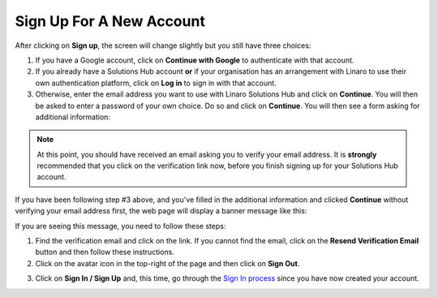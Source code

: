Sign Up For A New Account
-------------------------

After clicking on **Sign up**, the screen will change slightly but you still have three choices:

1. If you have a Google account, click on **Continue with Google** to authenticate with that account.

2. If you already have a Solutions Hub account **or** if your organisation has an arrangement with Linaro to use their own authentication platform, click on **Log in** to sign in with that account.

3. Otherwise, enter the email address you want to use with Linaro Solutions Hub and click on **Continue**. You will then be asked to enter a password of your own choice. Do so and click on **Continue**. You will then see a form asking for additional information:

.. image:: additional-info.png
    :scale: 50 %

.. note:: At this point, you should have received an email asking you to verify your email address. It is **strongly** recommended that you click on the verification link now, before you finish signing up for your Solutions Hub account.

If you have been following step #3 above, and you've filled in the additional information and clicked **Continue** without verifying your email address first, the web page will display a banner message like this:

.. image:: unverified.png
    :scale: 50 %

If you are seeing this message, you need to follow these steps:

1. Find the verification email and click on the link. If you cannot find the email, click on the **Resend Verification Email** button and then follow these instructions.
2. Click on the avatar icon in the top-right of the page and then click on **Sign Out**.

.. image:: signout.png
    :scale: 50 %

3. Click on **Sign In / Sign Up** and, this time, go through the `Sign In process <signin>`_ since you have now created your account.
